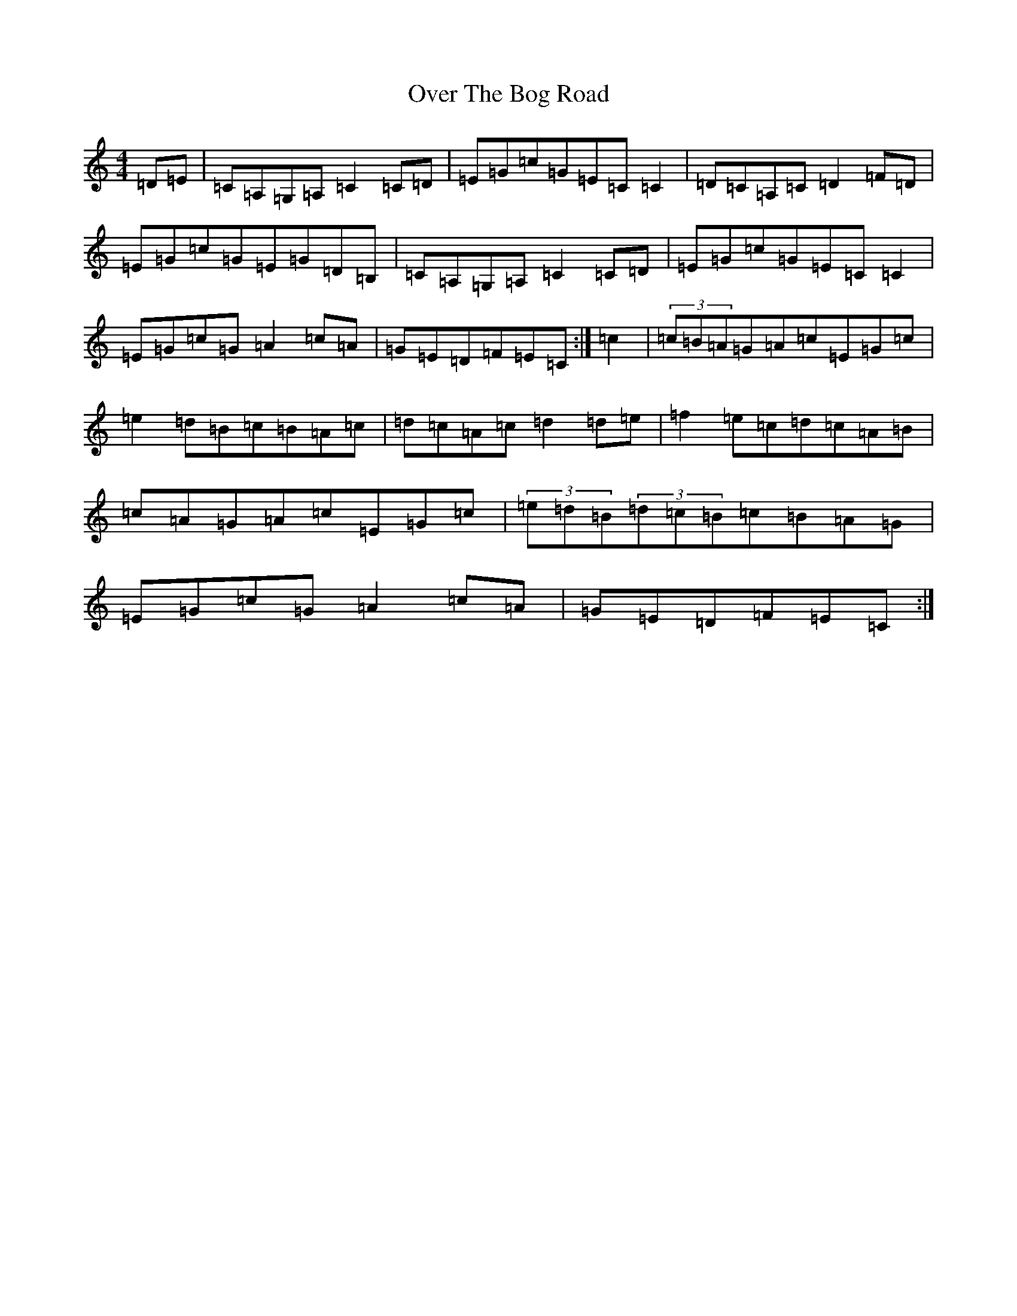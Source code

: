 X: 16241
T: Over The Bog Road
S: https://thesession.org/tunes/2026#setting21877
R: reel
M:4/4
L:1/8
K: C Major
=D=E|=C=A,=G,=A,=C2=C=D|=E=G=c=G=E=C=C2|=D=C=A,=C=D2=F=D|=E=G=c=G=E=G=D=B,|=C=A,=G,=A,=C2=C=D|=E=G=c=G=E=C=C2|=E=G=c=G=A2=c=A|=G=E=D=F=E=C:|=c2|(3=c=B=A=G=A=c=E=G=c|=e2=d=B=c=B=A=c|=d=c=A=c=d2=d=e|=f2=e=c=d=c=A=B|=c=A=G=A=c=E=G=c|(3=e=d=B(3=d=c=B=c=B=A=G|=E=G=c=G=A2=c=A|=G=E=D=F=E=C:|